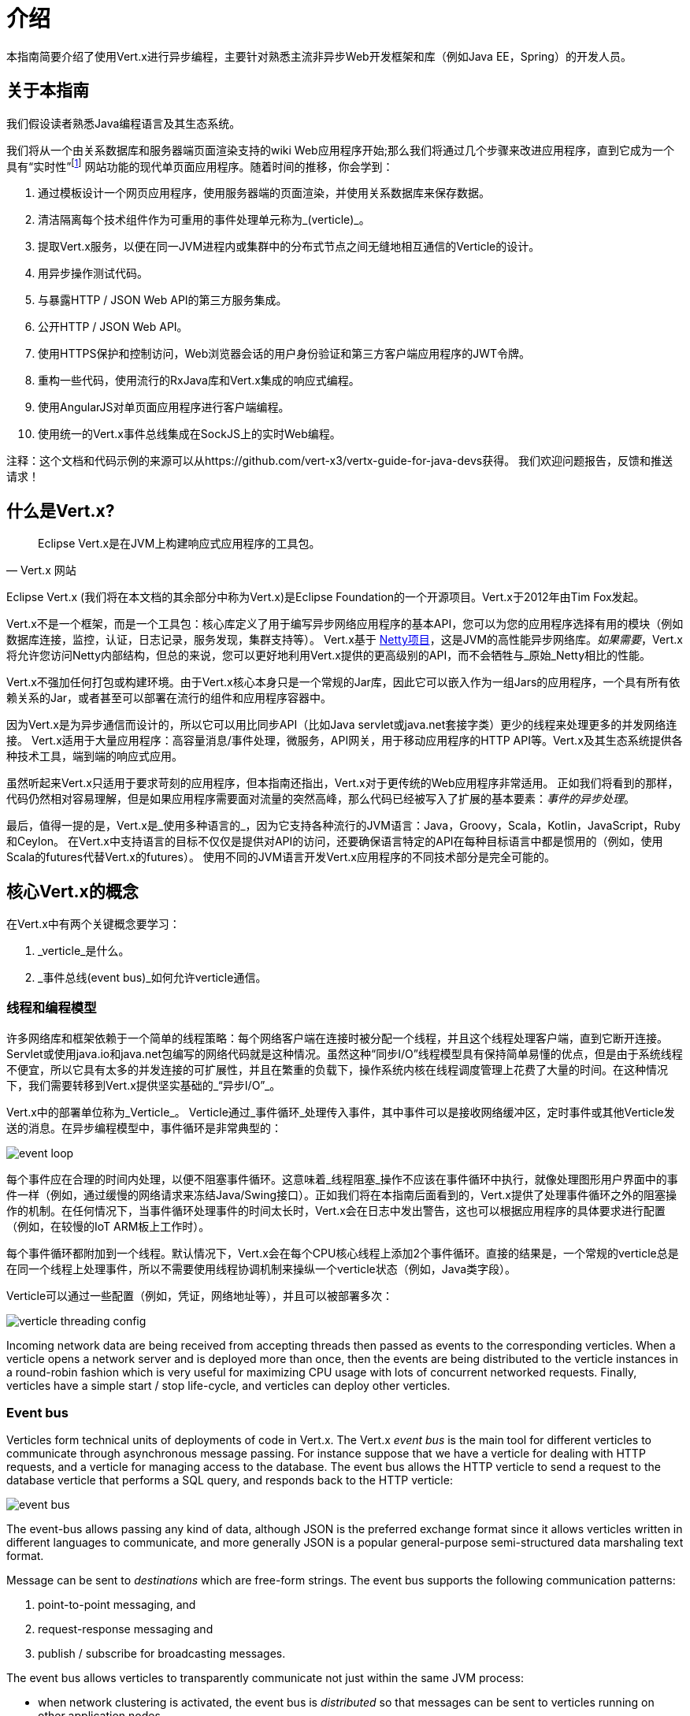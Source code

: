= 介绍

本指南简要介绍了使用Vert.x进行异步编程，主要针对熟悉主流非异步Web开发框架和库（例如Java EE，Spring）的开发人员。

== 关于本指南

我们假设读者熟悉Java编程语言及其生态系统。

我们将从一个由关系数据库和服务器端页面渲染支持的wiki Web应用程序开始;那么我们将通过几个步骤来改进应用程序，直到它成为一个具有“实时性”footnote:[Note that the widespread usage of the term "real-time" in the context of web technologies shall not be confused with _hard_ or _soft_ real-time in specialized operating systems.] 网站功能的现代单页面应用程序。随着时间的推移，你会学到：

1. 通过模板设计一个网页应用程序，使用服务器端的页面渲染，并使用关系数据库来保存数据。
2. 清洁隔离每个技术组件作为可重用的事件处理单元称为_(verticle)_。
3. 提取Vert.x服务，以便在同一JVM进程内或集群中的分布式节点之间无缝地相互通信的Verticle的设计。
4. 用异步操作测试代码。
5. 与暴露HTTP / JSON Web API的第三方服务集成。
6. 公开HTTP / JSON Web API。
7. 使用HTTPS保护和控制访问，Web浏览器会话的用户身份验证和第三方客户端应用程序的JWT令牌。
8. 重构一些代码，使用流行的RxJava库和Vert.x集成的响应式编程。
9. 使用AngularJS对单页面应用程序进行客户端编程。
10. 使用统一的Vert.x事件总线集成在SockJS上的实时Web编程。

注释：这个文档和代码示例的来源可以从https://github.com/vert-x3/vertx-guide-for-java-devs获得。 我们欢迎问题报告，反馈和推送请求！

== 什么是Vert.x?

[quote, Vert.x 网站]
Eclipse Vert.x是在JVM上构建响应式应用程序的工具包。

Eclipse Vert.x (我们将在本文档的其余部分中称为Vert.x)是Eclipse Foundation的一个开源项目。Vert.x于2012年由Tim Fox发起。

Vert.x不是一个框架，而是一个工具包：核心库定义了用于编写异步网络应用程序的基本API，您可以为您的应用程序选择有用的模块（例如数据库连接，监控，认证，日志记录，服务发现，集群支持等）。 Vert.x基于 http://netty.io/[Netty项目]，这是JVM的高性能异步网络库。_如果需要_，Vert.x将允许您访问Netty内部结构，但总的来说，您可以更好地利用Vert.x提供的更高级别的API，而不会牺牲与_原始_Netty相比的性能。

Vert.x不强加任何打包或构建环境。由于Vert.x核心本身只是一个常规的Jar库，因此它可以嵌入作为一组Jars的应用程序，一个具有所有依赖关系的Jar，或者甚至可以部署在流行的组件和应用程序容器中。

因为Vert.x是为异步通信而设计的，所以它可以用比同步API（比如Java servlet或java.net套接字类）更少的线程来处理更多的并发网络连接。 Vert.x适用于大量应用程序：高容量消息/事件处理，微服务，API网关，用于移动应用程序的HTTP API等。Vert.x及其生态系统提供各种技术工具，端到端的响应式应用。

虽然听起来Vert.x只适用于要求苛刻的应用程序，但本指南还指出，Vert.x对于更传统的Web应用程序非常适用。 正如我们将看到的那样，代码仍然相对容易理解，但是如果应用程序需要面对流量的突然高峰，那么代码已经被写入了扩展的基本要素：_事件的异步处理_。

最后，值得一提的是，Vert.x是_使用多种语言的_，因为它支持各种流行的JVM语言：Java，Groovy，Scala，Kotlin，JavaScript，Ruby和Ceylon。 在Vert.x中支持语言的目标不仅仅是提供对API的访问，还要确保语言特定的API在每种目标语言中都是惯用的（例如，使用Scala的futures代替Vert.x的futures）。 使用不同的JVM语言开发Vert.x应用程序的不同技术部分是完全可能的。

== 核心Vert.x的概念

在Vert.x中有两个关键概念要学习：

1. _verticle_是什么。
2. _事件总线(event bus)_如何允许verticle通信。

=== 线程和编程模型

许多网络库和框架依赖于一个简单的线程策略：每个网络客户端在连接时被分配一个线程，并且这个线程处理客户端，直到它断开连接。 Servlet或使用java.io和java.net包编写的网络代码就是这种情况。虽然这种“同步I/O”线程模型具有保持简单易懂的优点，但是由于系统线程不便宜，所以它具有太多的并发连接的可扩展性，并且在繁重的负载下，操作系统内核在线程调度管理上花费了大量的时间。在这种情况下，我们需要转移到Vert.x提供坚实基础的_“异步I/O”_。 

Vert.x中的部署单位称为_Verticle_。 Verticle通过_事件循环_处理传入事件，其中事件可以是接收网络缓冲区，定时事件或其他Verticle发送的消息。在异步编程模型中，事件循环是非常典型的：

image::images/event-loop.png[]

每个事件应在合理的时间内处理，以便不阻塞事件循环。这意味着_线程阻塞_操作不应该在事件循环中执行，就像处理图形用户界面中的事件一样（例如，通过缓慢的网络请求来冻结Java/Swing接口）。正如我们将在本指南后面看到的，Vert.x提供了处理事件循环之外的阻塞操作的机制。在任何情况下，当事件循环处理事件的时间太长时，Vert.x会在日志中发出警告，这也可以根据应用程序的具体要求进行配置（例如，在较慢的IoT ARM板上工作时）。

每个事件循环都附加到一个线程。默认情况下，Vert.x会在每个CPU核心线程上添加2个事件循环。直接的结果是，一个常规的verticle总是在同一个线程上处理事件，所以不需要使用线程协调机制来操纵一个verticle状态（例如，Java类字段）。

Verticle可以通过一些配置（例如，凭证，网络地址等），并且可以被部署多次：

image::images/verticle-threading-config.png[]

Incoming network data are being received from accepting threads then passed as events to the corresponding verticles.
When a verticle opens a network server and is deployed more than once, then the events are being distributed to the verticle instances in a round-robin fashion which is very useful for maximizing CPU usage with lots of concurrent networked requests.
Finally, verticles have a simple start / stop life-cycle, and verticles can deploy other verticles.

=== Event bus 

Verticles form technical units of deployments of code in Vert.x.
The Vert.x _event bus_ is the main tool for different verticles to communicate through asynchronous message passing.
For instance suppose that we have a verticle for dealing with HTTP requests, and a verticle for managing access to the database.
The event bus allows the HTTP verticle to send a request to the database verticle that performs a SQL query, and responds back to the HTTP verticle:

image::images/event-bus.png[]

The event-bus allows passing any kind of data, although JSON is the preferred exchange format since it allows verticles written in different languages to communicate, and more generally JSON is a popular general-purpose semi-structured data marshaling text format.

Message can be sent to _destinations_ which are free-form strings.
The event bus supports the following communication patterns:

1. point-to-point messaging, and
2. request-response messaging and
3. publish / subscribe for broadcasting messages.

The event bus allows verticles to transparently communicate not just within the same JVM process:

* when network clustering is activated, the event bus is _distributed_ so that messages can be sent to verticles running on other application nodes,
* the event-bus can be accessed through a simple TCP protocol for third-party applications to communicate,
* the event-bus can also be exposed over general-purpose messaging bridges (e.g, AMQP, Stomp),
* a SockJS bridge allows web applications to seamlessly communicate over the event bus from JavaScript running in the browser by receiving and publishing messages just like any verticle would do.
